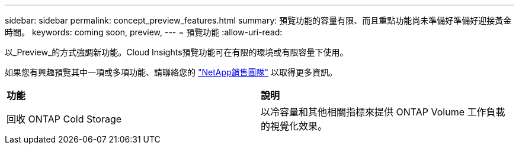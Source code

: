 ---
sidebar: sidebar 
permalink: concept_preview_features.html 
summary: 預覽功能的容量有限、而且重點功能尚未準備好準備好迎接黃金時間。 
keywords: coming soon, preview, 
---
= 預覽功能
:allow-uri-read: 


[role="lead"]
以_Preview_的方式強調新功能。Cloud Insights預覽功能可在有限的環境或有限容量下使用。

如果您有興趣預覽其中一項或多項功能、請聯絡您的 link:https://www.netapp.com/us/forms/sales-inquiry/cloud-insights-sales-inquiries.aspx["NetApp銷售團隊"] 以取得更多資訊。

|===


| *功能* | *說明* 


| 回收 ONTAP Cold Storage | 以冷容量和其他相關指標來提供 ONTAP Volume 工作負載的視覺化效果。 
|===